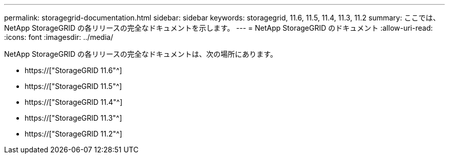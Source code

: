 ---
permalink: storagegrid-documentation.html 
sidebar: sidebar 
keywords: storagegrid, 11.6, 11.5, 11.4, 11.3, 11.2 
summary: ここでは、NetApp StorageGRID の各リリースの完全なドキュメントを示します。 
---
= NetApp StorageGRID のドキュメント
:allow-uri-read: 
:icons: font
:imagesdir: ../media/


[role="lead"]
NetApp StorageGRID の各リリースの完全なドキュメントは、次の場所にあります。

* https://["StorageGRID 11.6"^]
* https://["StorageGRID 11.5"^]
* https://["StorageGRID 11.4"^]
* https://["StorageGRID 11.3"^]
* https://["StorageGRID 11.2"^]

